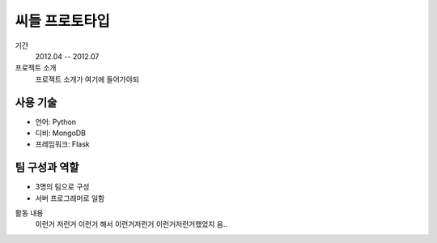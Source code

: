 씨들 프로토타입
==========

기간
    2012.04 -- 2012.07

프로젝트 소개 
    프로젝트 소개가 여기에 들어가야되

사용 기술
-----------

- 언어: Python
- 디비: MongoDB
- 프레임워크: Flask

팀 구성과 역할
----------------

- 3명의 팀으로 구성
- 서버 프로그래머로 일함

활동 내용
    이런거 저런거 이런거 해서 이런거저런거
    이런거저런거했었지 음..
